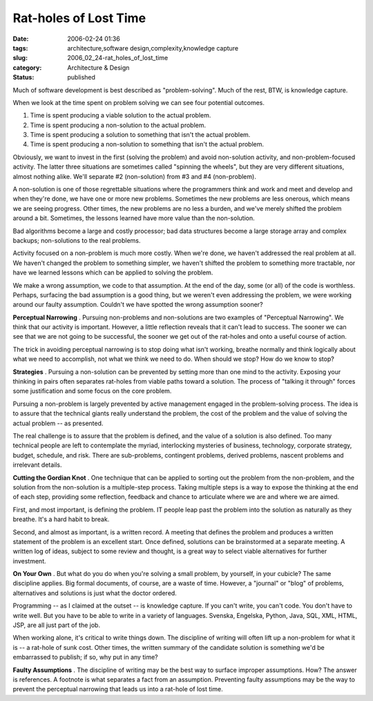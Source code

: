 Rat-holes of Lost Time
======================

:date: 2006-02-24 01:36
:tags: architecture,software design,complexity,knowledge capture
:slug: 2006_02_24-rat_holes_of_lost_time
:category: Architecture & Design
:status: published





Much of software development is best described as
"problem-solving".  Much of the rest, BTW, is knowledge
capture.



When we look at the time spent
on problem solving we can see four potential outcomes.

1.  Time is spent producing a viable solution to
    the actual problem.

#.  Time is spent producing a non-solution to the
    actual problem.

#.  Time is spent producing a solution to
    something that isn't the actual problem.

#.  Time is spent producing a non-solution to
    something that isn't the actual
    problem.



Obviously, we want to invest
in the first (solving the problem) and avoid non-solution activity, and
non-problem-focused activity.  The latter three situations are sometimes called
"spinning the wheels", but they are very different situations, almost nothing
alike.  We'll separate #2 (non-solution) from #3 and #4
(non-problem).



A non-solution is one of
those regrettable situations where the programmers think and work and meet and
develop and when they're done, we have one or more new problems.  Sometimes the
new problems are less onerous, which means we are seeing progress.  Other times,
the new problems are no less a burden, and we've merely shifted the problem
around a bit.  Sometimes, the lessons learned have more value than the
non-solution.



Bad algorithms become a
large and costly processor; bad data structures become a large storage array and
complex backups; non-solutions to the real
problems.



Activity focused on a
non-problem is much more costly.  When we're done, we haven't addressed the real
problem at all.  We haven't changed the problem to something simpler, we haven't
shifted the problem to something more tractable, nor have we learned lessons
which can be applied to solving the
problem.



We make a wrong assumption, we
code to that assumption.  At the end of the day, some (or all) of the code is
worthless.  Perhaps, surfacing the bad assumption is a good thing, but we
weren't even addressing the problem, we were working around our faulty
assumption.  Couldn't we have spotted the wrong assumption
sooner?



**Perceptual Narrowing** .  Pursuing non-problems and
non-solutions are two examples of "Perceptual Narrowing".  We think that our
activity is important.  However, a little reflection reveals that it can't lead
to success.  The sooner we can see that we are not going to be successful, the
sooner we get out of the rat-holes and onto a useful course of
action.



The trick in avoiding
perceptual narrowing is to stop doing what isn't working, breathe normally and
think logically about what we need to accomplish, not what we think we need to
do.  When should we stop?  How do we know to
stop?



**Strategies** .
Pursuing a non-solution can be prevented by setting more than one mind to the
activity.  Exposing your thinking in pairs often separates rat-holes from viable
paths toward a solution.  The process of "talking it through" forces some
justification and some focus on the core
problem.



Pursuing a non-problem is
largely prevented by active management engaged in the problem-solving process. 
The idea is to assure that the technical giants really understand the problem,
the cost of the problem and the value of solving the actual problem -- as
presented. 



The real challenge is to
assure that the problem is defined, and the value of a solution is also defined.
Too many technical people are left to contemplate the myriad, interlocking
mysteries of business, technology, corporate strategy, budget, schedule, and
risk.  There are sub-problems, contingent problems, derived problems, nascent
problems and irrelevant details. 




**Cutting the Gordian Knot** .  One technique that can be applied to
sorting out the problem from the non-problem, and the solution from the
non-solution is a multiple-step process.  Taking multiple steps is a way to
expose the thinking at the end of each step, providing some reflection, feedback
and chance to articulate where we are and where we are
aimed.



First, and most important, is
defining the problem.  IT people leap past the problem into the solution as
naturally as they breathe.  It's a hard habit to
break.



Second, and almost as important,
is a written record.  A meeting that defines the problem and produces a written
statement of the problem is an excellent start.  Once defined, solutions can be
brainstormed at a separate meeting.  A written log of ideas, subject to some
review and thought, is a great way to select viable alternatives for further
investment.



**On Your Own** .  But what do you do when you're solving a
small problem, by yourself, in your cubicle?  The same discipline applies.  Big
formal documents, of course, are a waste of time.  However, a "journal" or
"blog" of problems, alternatives and solutions is just what the doctor
ordered.



Programming -- as I claimed at
the outset -- is knowledge capture.  If you can't write, you can't code.  You
don't have to write well.  But you have to be able to write in a variety of
languages.  Svenska, Engelska, Python, Java, SQL, XML, HTML, JSP, are all just
part of the job.  



When working alone,
it's critical to write things down.  The discipline of writing will often lift
up a non-problem for what it is -- a rat-hole of sunk cost.  Other times, the
written summary of the candidate solution is something we'd be embarrassed to
publish; if so, why put in any
time?



**Faulty Assumptions** .  The discipline of writing may be
the best way to surface improper assumptions.  How?  The answer is references. 
A footnote is what separates a fact from an assumption.  Preventing faulty
assumptions may be the way to prevent the perceptual narrowing that leads us
into a rat-hole of lost time.












